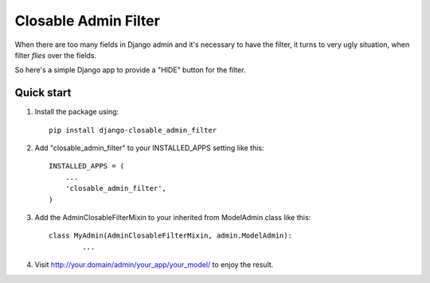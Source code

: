 =====
Closable Admin Filter
=====

When there are too many fields in Django admin and it's necessary to have the filter, it turns to very ugly situation, when filter `flies` over the fields.

So here's a simple Django app to provide a "HIDE" button for the filter.

Quick start
-----------

1. Install the package using::

    pip install django-closable_admin_filter

2. Add "closable_admin_filter" to your INSTALLED_APPS setting like this::

    INSTALLED_APPS = (
        ...
        'closable_admin_filter',
    )

3. Add the AdminClosableFilterMixin to your inherited from ModelAdmin class like this::

	class MyAdmin(AdminClosableFilterMixin, admin.ModelAdmin):
		...

4. Visit http://your.domain/admin/your_app/your_model/ to enjoy the result.
